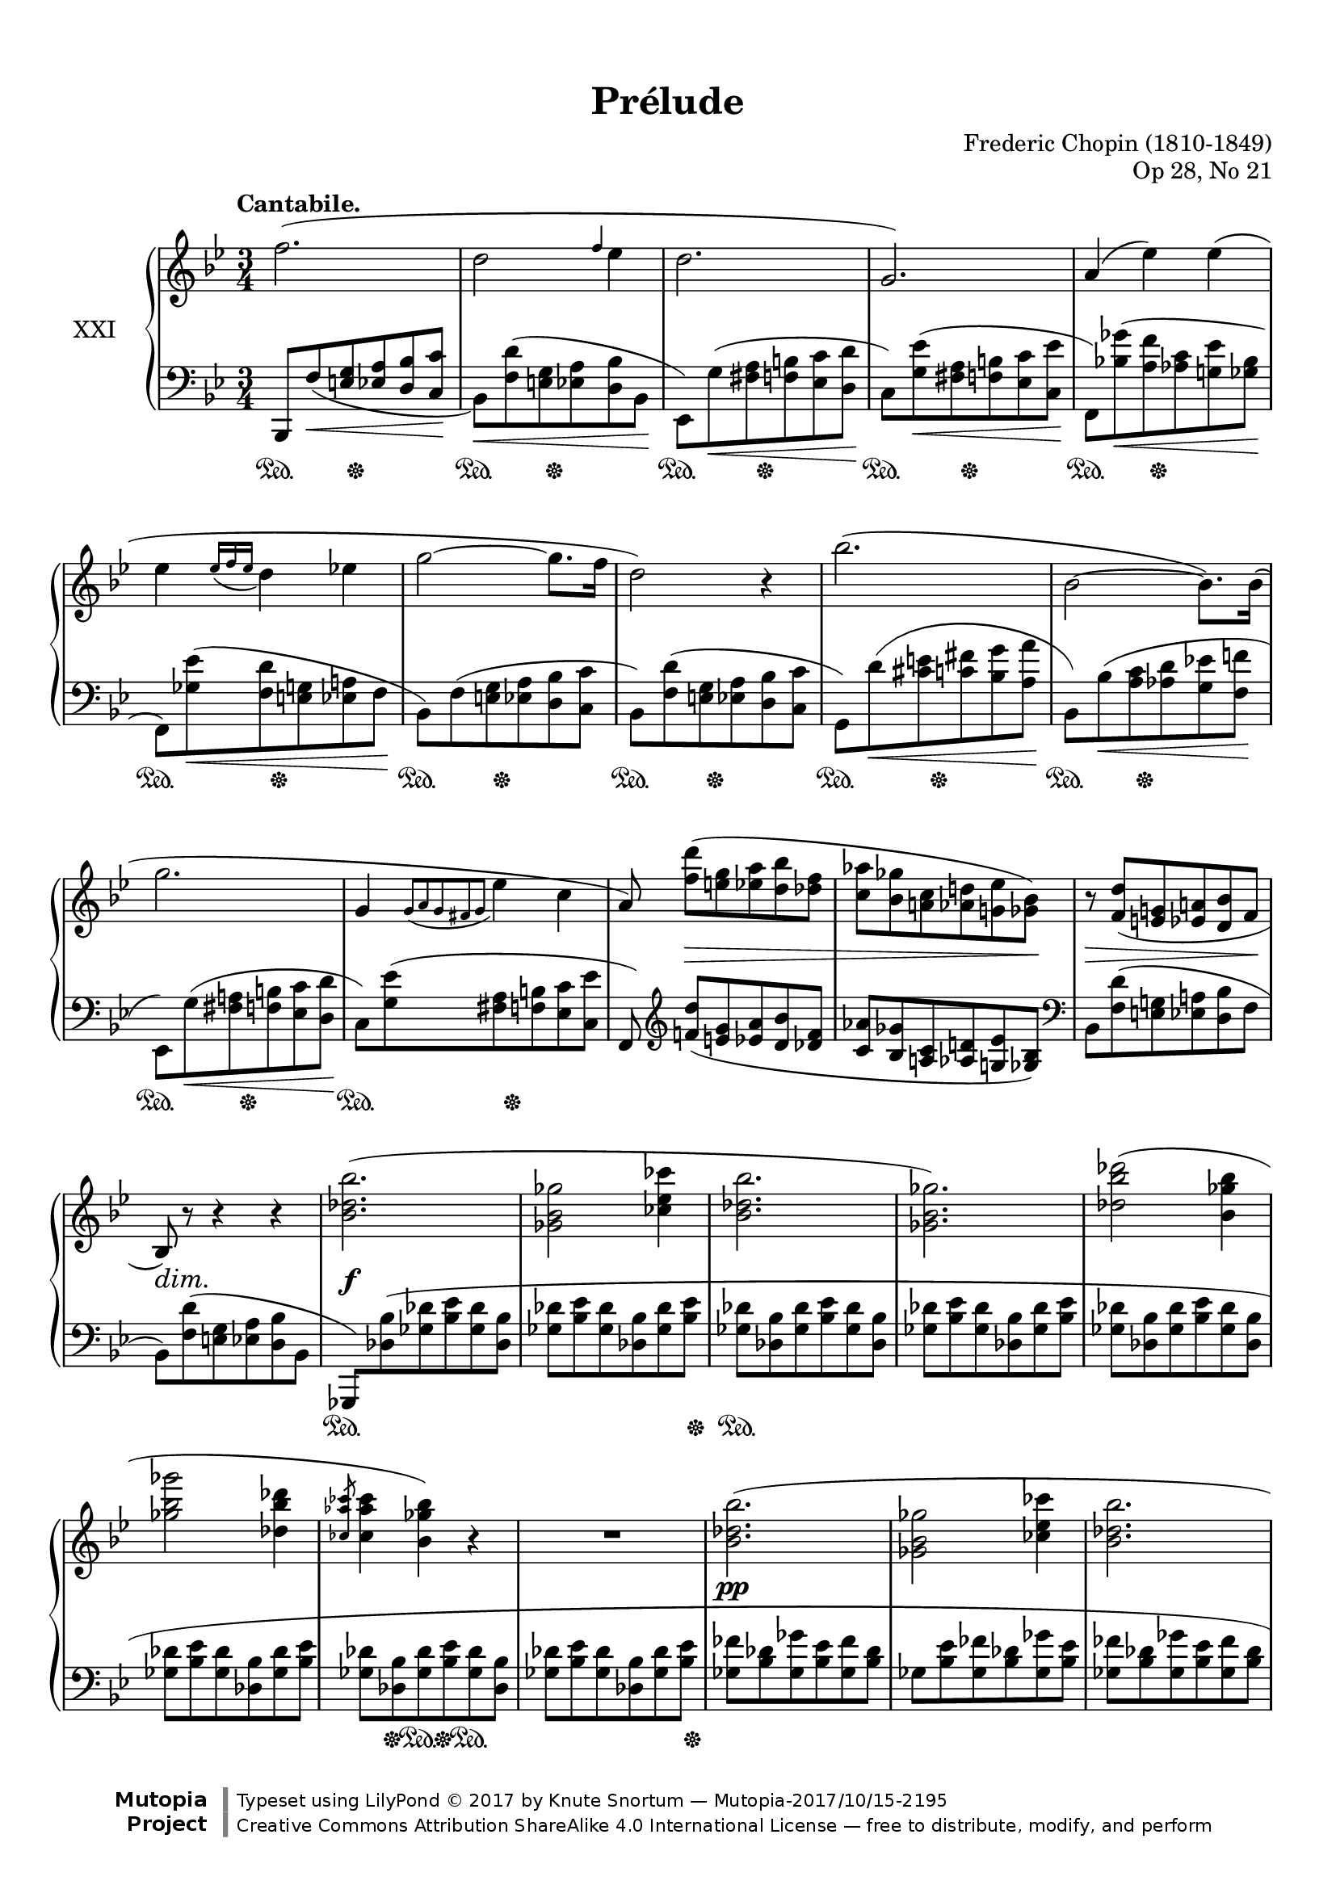 %...+....1....+....2....+....3....+....4....+....5....+....6....+....7....+....

\version "2.19.61"
\language "english"

\header {
  title = "Prélude"
  composer = "Frederic Chopin (1810-1849)"
  opus = "Op 28, No 21"
  date = "1837"
  style = "Romantic"
  source = "CFEO, http://www.chopinonline.ac.uk/cfeo/browse/pageview/73668/"
  
  maintainer = "Knute Snortum"
  maintainerEmail = "knute (at) snortum (dot) net"
  license = "Creative Commons Attribution-ShareAlike 4.0"
  
  mutopiatitle = "Prélude 21"
  mutopiaopus = "Op 28, No 21"
  mutopiacomposer = "ChopinFF"
  mutopiainstrument = "Piano"
  footer = "Mutopia-2017/10/15-2195"
  copyright = \markup {\override #'(font-name . "DejaVu Sans, Bold") \override #'(baseline-skip . 0) \right-column {\with-url #"http://www.MutopiaProject.org" {\abs-fontsize #9  "Mutopia " \concat {\abs-fontsize #12 \with-color #white "ǀ" \abs-fontsize #9 "Project "}}}\override #'(font-name . "DejaVu Sans, Bold") \override #'(baseline-skip . 0 ) \center-column {\abs-fontsize #11.9 \with-color #grey \bold {"ǀ" "ǀ"}}\override #'(font-name . "DejaVu Sans,sans-serif") \override #'(baseline-skip . 0) \column { \abs-fontsize #8 \concat {"Typeset using " \with-url #"http://www.lilypond.org" "LilyPond " ©" 2017 ""by " \maintainer " — " \footer}\concat {\concat {\abs-fontsize #8 { \with-url #"http://creativecommons.org/licenses/by-sa/4.0/" "Creative Commons Attribution ShareAlike 4.0 International License" " — free to distribute, modify, and perform" }}\abs-fontsize #13 \with-color #white "ǀ" }}}
  tagline = ##f
}

% #(ly:expect-warning "part of warning message")

sd = \sustainOn 
su = \sustainOff

hideOneNote = {
  \once \omit Stem
  \once \omit Flag
}

slurShapeA = \shape #'((0 . 0) (0 . -1.5) (0 . -1) (0 . 3)) \etc
slurShapeB = \tweak Slur.positions #'(0 . 3) \etc
slurShapeC = \tweak Slur.positions #'(2 . 2) \etc
slurShapeD = \tweak Slur.positions #'(0 . 3) \etc
slurShapeE = \shape #'((0 . 0) (0 . 0) (0 . 0.5) (-0.5 . 2)) \etc
slurShapeF = \tweak Slur.positions #'(0 . 4) \etc
slurShapeG = \tweak Slur.positions #'(0 . 3) \etc
slurShapeH = \tweak Slur.positions #'(0 . 1) \etc
slurShapeI = \shape #'((0 . 0) (0 . -0.5) (0 . 0.5) (0 . 2)) \etc
slurShapeJ = \shape #'((0 . 0) (0 . -0.5) (0 . 0.5) (0 . 2)) \etc
slurShapeK = \shape #'((0 . 0) (0 . -0.5) (0 . 0.5) (0 . 2)) \etc
slurShapeL = \shape #'((0 . 0) (0 . -0.5) (0 . 0.5) (0 . 2)) \etc

hshiftNoteA = {
  \once \override NoteHead.X-offset = -0.5
  \once \override Stem.X-offset = -0.5
}

global = {
  \key bf \major
  \time 3/4
  \accidentalStyle piano
}

rightHand = \relative {
  \global
  \clef treble
  \set Score.tempoHideNote = ##t
  \tempo "Cantabile." 4 = 66
  
  | f''2. (
  | d2 \grace { f4 } ef4
  | d2.
  | g,2. )
  | a4 ( ef' ) ef (
  | ef4 \acciaccatura { ef16 f ef } d4 ef 
  | g2 ~ g8. f16
  | d2 ) r4
  
  \barNumberCheck 9
  | bf'2. (
  | bf,2 ~ bf8. ) bf16 (
  | g'2.
  | g,4 \acciaccatura { g8 [ a g s fs g ] } ef'4 c
  | a8 ) <f' d'> ( [ <e g> <ef a> <d bf'> <df f> ]
  | <c af'>8 <bf gf'> <a c> <af d> <g ef'> <gf bf> )
  | r8 <f d'> ( <e g> <ef a> <d bf'> f
  | bf,8 ) r r4 r
  
  \barNumberCheck 17
  | <bf' df bf'>2. (
  | <gf bf gf'>2 <cf ef cf'>4
  | <bf df bf'>2.
  | <gf bf gf'>2. )
  | <df' bf' df>2 ( <bf gf' bf>4
  | <gf' bf gf'>2 <df bf' df>4
  | \slashedGrace { <cf af' cf>8 } q4 <bf gf' bf> ) r
  | R2.
  
  \barNumberCheck 25
  | <bf df bf'>2. (
  | <gf bf gf'>2 <cf ef cf'>4
  | <bf df bf'>2.
  | <gf bf gf'>2. )
  | <df' bf' df>2 ( <bf gf' bf>4
  | <gf' bf gf'>2 <df bf' df>4
  | \acciaccatura { <df bf' df>8 } <cf af' cf>4 <bf gf' bf> ) r
  | R2.
  
  \barNumberCheck 33
  <<
    \new Voice {
      \voiceOne
      | f'4-> s2
      | d4 s2
      | g4-> s2
      | ef4 s2
      | a4-> s2
      | bf4-> s2
    }
    \new Voice {
      \voiceTwo
      | r8 f, ^( <e g> <ef a> <d bf'> <c c'>
      | \hideOneNote d'8 ) f, ^( [ <e g> <ef a> <d bf'> d' ]
      | \hideOneNote g8 ) g, ^( [ <fs a> <f b> <ef c'> <d d'> ]
      | \hideOneNote ef'8 ) g, ^( [ <fs a> <f b> <ef c'> ef' ]
      | \hideOneNote a8 ) a, ^( [ <gs b> <g cs> <f d'> f' ]
      | \hideOneNote bf8 ) bf, ^( [ <a c> <af d> <g ef'> <gf gf'> ] )
    }
    \new Voice {
      \voiceFour
      | s2.
      | r8 s s2
      | r8 s s2
      | r8 s s2
      | r8 s s2
      | r8 s s2
    }
  >>
  | r8 f' ( <gf bf ef>_> f <gf bf ef>_> f 
  | <gf bf ef>8 f <gf bf ef> f <gf bf ef> f )
  
  \barNumberCheck 41
  | <gf ef'>8 ( <f d'> <e g> <ef a> <d bf'> <df f>
  | <c af'>8 <bf gf'> <a c> <af d> <g ef'> <gf bf>
  | <f df'>8 <e c'> <ef g> <d gs> <cs a'> <c ef>
  | <bf gf'>8 <a f'> <af c> <g d'> << { ef'4-> } \\ { gf,8 <f a> } >>
  | <f bf d>8 ) r r4 r
  | r8 << { s8 s4 c'' } \\ { <gf ef'>8 ^( <f a> <e bf'> ef gf
  | \oneVoice <d f bf d>4 ) } >> r r 
  | r8 << { s8 s4 c' } \\ { <gf ef'>8 ^( <f a> <e bf'> ef gf
  
  \barNumberCheck 49
  | \oneVoice <d f bf d>4 ) } >> r r
  <<
    \new Voice {
      \voiceOne
      | g2.-> (
      | f2. )
      | g2.-> (
      | f2. ~
      | f2. )
      \oneVoice
      | R2.
      | R2.
      \voiceOne
      | <ef f>2. (
      | <d f>2. )
      |
    }
    \new Voice {
      \voiceTwo
      | \hshiftNoteA d4. c8 ef d
      | \hshiftNoteA d2.
      | \hshiftNoteA d4. c8 ef d
      | \hshiftNoteA d2. ~
      | d2.
      | 
    }
  >>
  \bar "|."
}

leftHand = \relative {
  \global
  \clef bass
  
  | bf,,8 f'' _( \< <e g> <ef a> <d bf'> <c c'> \!
  | bf8 ) \< <f' d'> ( <e g> <ef a> <d bf'> bf \!
  | ef,8 ) g' ( \< <fs a> <f b> <ef c'> <d d'> \!
  | c8 ) <g' ef'> ( \< <fs a> <f b> <ef c'> <c ef'> \!
  | f,8 ) <bf' gf'> -\slurShapeE ( \< <a f'> <af c> <g ef'> <gf bf> \!
  | f,8 ) <gf' ef'> ( \< <f d'> <e g> <ef a> f \!
  | bf,8 ) f' -\slurShapeB ( <e g> <ef a> <d bf'> <c c'> 
  | bf8 ) <f' d'> ( <e g> <ef a> <d bf'> <c c'>
  
  \barNumberCheck 9
  | g8 ) d'' -\slurShapeA ( \< <cs e> <c fs> <bf g'> <a a'> \!
  | bf,8 ) bf' -\slurShapeF ( \< <a c> <af d> <g ef'> <f f'> \!
  | ef,8 ) g' -\slurShapeG ( \< <fs a> <f b> <ef c'> <d d'> \!
  | c8 ) <g' ef'> ( <fs a> <f b> <ef c'> <c ef'>
  | f,8 ) \clef treble <f'' d'> ( [ <e g> <ef a> <d bf'> <df f> ]
  | <c af'> <bf gf'> <a c> <af d> <g ef'> <gf bf> ) \clef bass
  | bf,8 <f' d'> ( <e g> <ef a> <d bf'> f
  | bf,8 ) <f' d'> ( <e g> <ef a> <d bf'> bf
  
  \barNumberCheck 17
  \override Beam.auto-knee-gap = 4
  \once \override Beam.positions = #'(-2.5 . -2.5)
  | gf,8 ) <df'' bf'> ( <gf df'> <bf ef> <gf df'> <df bf'> 
  | \stemNeutral <gf df'>8 <bf ef> <gf df'> <df bf'> <gf df'> <bf ef> 
  | <gf df'>8 <df bf'> <gf df'> <bf ef> <gf df'> <df bf'>
  | <gf df'>8 <bf ef> <gf df'> <df bf'> <gf df'> <bf ef>
  | <gf df'>8 <df bf'> <gf df'> <bf ef> <gf df'> <df bf'>
  | <gf df'>8 <bf ef> <gf df'> <df bf'> <gf df'> <bf ef>
  | <gf df'>8 <df bf'> <gf df'> <bf ef> <gf df'> <df bf'>
  | <gf df'>8 <bf ef> <gf df'> <df bf'> <gf df'> <bf ef>
  
  \barNumberCheck 25
  | <gf ff'>8 <bf df> <gf gf'> <bf ef> <gf ff'> <bf df>
  | gf8 <bf ef> <gf ff'> <bf df> <gf gf'> <bf ef>
  | <gf ff'>8 <bf df> <gf gf'> <bf ef> <gf ff'> <bf df>
  | gf8 <bf ef> <gf ff'> <bf df> <gf gf'> <bf ef>
  | <gf ff'>8 <bf df> <gf gf'> <bf ef> <gf ff'>8 <bf df> 
  | <gf gf'>8 <bf ef> <gf ff'> <bf df> <gf gf'> <bf ef>
  | <gf ff'>8 <bf df> <gf gf'> <bf ef> <gf ff'>8 <bf df>
  | <gf gf'>8 \< <bf ef> <gf ff'> <bf df> <gf e'> <bf c> ) \!
  
  \barNumberCheck 33
  \once \override Beam.positions = #'(-2.5 . -3)
  | f,,8 -\slurShapeH ( f'' <e g> <ef a> <d bf'> c
  | f,8 ) f' -\slurShapeI ( <e g> <ef a> <d bf'> f
  | f,8 ) g' -\slurShapeJ ( <fs a> <f b> <ef c'> d
  | f,8 ) g' ( <fs a> <f b> <ef c'> g
  | f,8 ) a' -\slurShapeK ( <gs b> <g cs> <f d'> a
  | f,8 ) bf' ( <a c> <af d> <g ef'> gf 
  | <f,, f'>8 ) \clef treble \stemDown f''' -\slurShapeC ( 
    [ <gf bf ef> f <gf bf ef> f ]
  | <gf bf ef>8 f <gf bf ef> f <gf bf ef> f )
  
  \barNumberCheck 41
  \stemNeutral
  | <gf a ef'>8 ( <f d'> <e g> <ef a> <d bf'> <df f>
  | <c af'>8 <bf gf'> \clef bass <a c> <af d> <g ef'> <gf bf>
  | <f df'>8 <e c'> <ef g> <d gs> <cs a'> <c ef>
  | <bf gf'>8 <a f'> <af c> <g d'> <gf ef'> f
  | bf,8 ) e' -\slurShapeD ^( f bf a g 
  | f,8 ) <gf' ef'> ( <f a> <e bf'> <ef c'> gf
  | bf,8 ) e -\slurShapeL ^( f bf a g 
  | f,8 ) <gf' ef'> ( <f a> <e bf'> <ef c'> gf
  
  \barNumberCheck 49
  | bf,,8 ) \< e f bf a g \!
  <<
    \new Voice {
      \voiceThree
      \crossStaff { 
        | << { bf'4 s2 } { g2. } >> 
        | <f bf>2.
        | << { bf4 s2 } { g2. } >> 
        | <f bf>2. ~
        | q2.
        | s2.
        | s2.
        | <f c'>2.->
        | <f bf>2.->
        |
      }
    }
    \new Voice {
      \voiceFour
      | g,,2 ( a4
      | bf8 e f bf a g
      | g,2 a4 )
      | bf8 ( e f bf a g
      | bf,8 e f c' a bf
      | ef cs d g e f
      | d'4 ) \oneVoice r r
      \voiceFour
      | <f,,, f'>2. (
      | <bf bf'>2. )
      |
    }
  >>
}

pedal = {
  | \repeat unfold 8 { s4 \sd s16 s \su s8 s4 }
  
  \barNumberCheck 9
  | \repeat unfold 4 { s4 \sd s16 s \su s8 s4 }
  | s2. * 4
  
  \barNumberCheck 17
  | s2. \sd
  | s2 s8. s16 \su
  | s2. \sd
  | s2. * 3
  | s8 s \su s \sd s \su s4 \sd
  | s2 s8. s16 \su
  
  \barNumberCheck 25
  | s2. * 8
  
  \barNumberCheck 33
  | \repeat unfold 6 { s4 \sd s16 s \su s8 s4 }
  | s2. \sd
  | s2 s8. s16 \su
  
  \barNumberCheck 41
  | s2. * 4
  | \repeat unfold 4 { s4 \sd s16 s \su s8 s4 }
  
  \barNumberCheck 49
  | s2. * 8
  | s2 \sd s4 \su
  | s2 \sd s4 \su
  |
}

dynamics = {
  | \once \omit DynamicText s2. \p
  | s2. * 7
  
  \barNumberCheck 9
  | s2. * 4
  | s8 s \> s2
  | s2 s8 s \!
  | s8 \> 8 s4. s8 \!
  | s8 \dim s \! s4 s
  
  \barNumberCheck 17
  | s2. \f
  | s2. * 7
  
  \barNumberCheck 25
  | s2. \pp
  | s2. * 7
  
  \barNumberCheck 33
  | \once \omit DynamicText s2. \mf \cresc
  | s2. * 5
  | s8 s \ff s2
  | s2.
  
  \barNumberCheck 41
  | s8 \dim s \! s2
  | s2. * 4
  | s8 s \> s4. s8 \!
  | s2.
  | s8 s \> s4. s8 \!
  
  \barNumberCheck 49
  | s2. * 5
  | s8 s \< s2
  | s2.
  | s4 \f \> s s \!
  |
}

#(set-global-staff-size 19) % default 20

\paper {
  ragged-last-bottom = ##f % set to false after editing 

  markup-system-spacing = 
    #'((basic-distance . 2)
       (padding . 1)) % defaults: 1, 0.5
    
  system-system-spacing =
    #'((basic-distance . 12) 
       (minimum-distance . 8)
       (padding . 1)
       (stretchability . 15)) % defaults: 12, 8, 1, 60
    
  %#(set-paper-size "letter") % for testing only
  
  % Variables not affected by scaling of paper size 
  top-margin = 12\mm % default 5
  bottom-margin = 8\mm % default 6
}

% Typeset only
\score {
  \new PianoStaff <<
    \set PianoStaff.instrumentName = #"XXI"
    \new Staff = "upper" \rightHand
    \new Dynamics = "dynamics" \dynamics
    \new Staff = "lower" \leftHand
    \new Dynamics = "pedal" \pedal 
  >>
  \layout {
    \context {
      \Score
      \omit BarNumber
    }
    \context {
      \PianoStaff
      \consists #Span_stem_engraver
    }
  }
}

% Midi only
\score {
  <<
    \new Staff = "upper" << \rightHand \pedal \dynamics >>
    \new Staff = "lower" << \leftHand \pedal \dynamics >>
  >>
  \midi {
  }
}